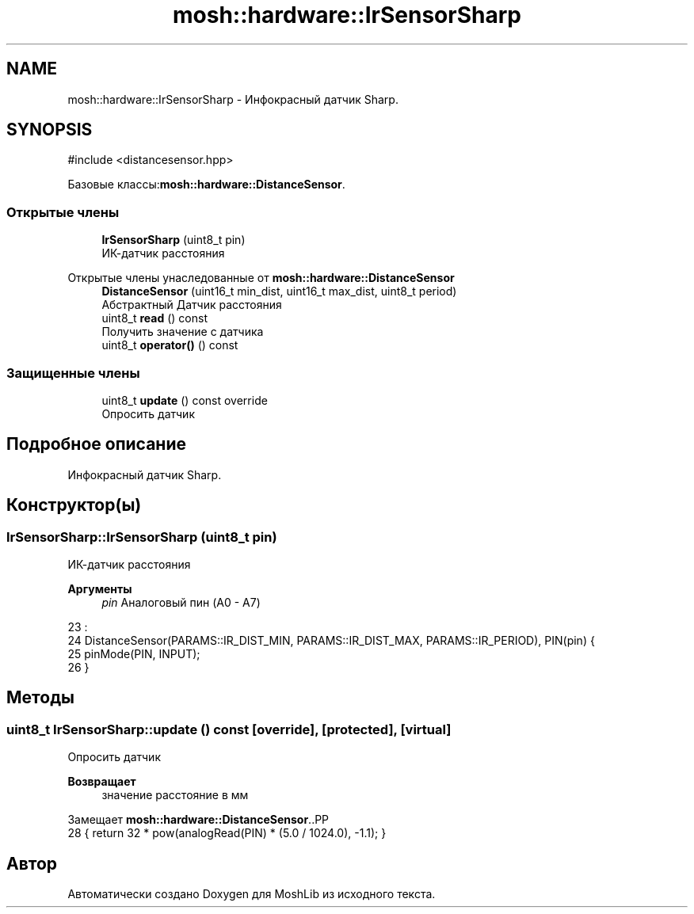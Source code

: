 .TH "mosh::hardware::IrSensorSharp" 3 "MoshLib" \" -*- nroff -*-
.ad l
.nh
.SH NAME
mosh::hardware::IrSensorSharp \- Инфокрасный датчик Sharp\&.  

.SH SYNOPSIS
.br
.PP
.PP
\fR#include <distancesensor\&.hpp>\fP
.PP
Базовые классы:\fBmosh::hardware::DistanceSensor\fP\&.
.SS "Открытые члены"

.in +1c
.ti -1c
.RI "\fBIrSensorSharp\fP (uint8_t pin)"
.br
.RI "ИК-датчик расстояния "
.in -1c

Открытые члены унаследованные от \fBmosh::hardware::DistanceSensor\fP
.in +1c
.ti -1c
.RI "\fBDistanceSensor\fP (uint16_t min_dist, uint16_t max_dist, uint8_t period)"
.br
.RI "Абстрактный Датчик расстояния "
.ti -1c
.RI "uint8_t \fBread\fP () const"
.br
.RI "Получить значение с датчика "
.ti -1c
.RI "uint8_t \fBoperator()\fP () const"
.br
.in -1c
.SS "Защищенные члены"

.in +1c
.ti -1c
.RI "uint8_t \fBupdate\fP () const override"
.br
.RI "Опросить датчик "
.in -1c
.SH "Подробное описание"
.PP 
Инфокрасный датчик Sharp\&. 
.SH "Конструктор(ы)"
.PP 
.SS "IrSensorSharp::IrSensorSharp (uint8_t pin)"

.PP
ИК-датчик расстояния 
.PP
\fBАргументы\fP
.RS 4
\fIpin\fP Аналоговый пин (A0 - A7) 
.RE
.PP
.PP
.nf
23                                         :
24     DistanceSensor(PARAMS::IR_DIST_MIN, PARAMS::IR_DIST_MAX, PARAMS::IR_PERIOD), PIN(pin) {
25     pinMode(PIN, INPUT);
26 }
.fi

.SH "Методы"
.PP 
.SS "uint8_t IrSensorSharp::update () const\fR [override]\fP, \fR [protected]\fP, \fR [virtual]\fP"

.PP
Опросить датчик 
.PP
\fBВозвращает\fP
.RS 4
значение расстояние в мм 
.RE
.PP

.PP
Замещает \fBmosh::hardware::DistanceSensor\fP\&..PP
.nf
28 { return 32 * pow(analogRead(PIN) * (5\&.0 / 1024\&.0), \-1\&.1); }
.fi


.SH "Автор"
.PP 
Автоматически создано Doxygen для MoshLib из исходного текста\&.
